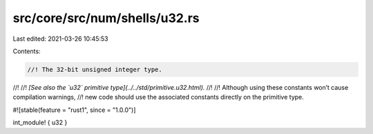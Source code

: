 src/core/src/num/shells/u32.rs
==============================

Last edited: 2021-03-26 10:45:53

Contents:

.. code-block:: rs

    //! The 32-bit unsigned integer type.
//!
//! *[See also the `u32` primitive type](../../std/primitive.u32.html).*
//!
//! Although using these constants won’t cause compilation warnings,
//! new code should use the associated constants directly on the primitive type.

#![stable(feature = "rust1", since = "1.0.0")]

int_module! { u32 }


